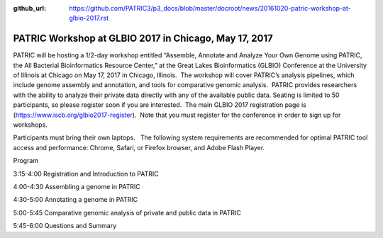 :github_url: https://github.com/PATRIC3/p3_docs/blob/master/docroot/news/20161020-patric-workshop-at-glbio-2017.rst

======================================================
PATRIC Workshop at GLBIO 2017 in Chicago, May 17, 2017
======================================================

.. feed-entry::
   :date: 2016-10-20

PATRIC will be hosting a 1/2-day workshop entitled “Assemble, Annotate
and Analyze Your Own Genome using PATRIC, the All Bacterial
Bioinformatics Resource Center,” at the Great Lakes Bioinformatics
(GLBIO) Conference at the University of Illinois at Chicago on May 17,
2017 in Chicago, Illinois.  The workshop will cover PATRIC’s analysis
pipelines, which include genome assembly and annotation, and tools for
comparative genomic analysis.  PATRIC provides researchers with the
ability to analyze their private data directly with any of the available
public data. Seating is limited to 50 participants, so please register
soon if you are interested.  The main GLBIO 2017 registration page is
(https://www.iscb.org/glbio2017-register).  Note that you must register
for the conference in order to sign up for workshops.

Participants must bring their own laptops.   The following system
requirements are recommended for optimal PATRIC tool access and
performance: Chrome, Safari, or Firefox browser, and Adobe Flash Player.

Program

3:15-4:00 Registration and Introduction to PATRIC

4:00-4:30 Assembling a genome in PATRIC

4:30-5:00 Annotating a genome in PATRIC

5:00-5:45 Comparative genomic analysis of private and public data in
PATRIC

5:45-6:00 Questions and Summary

